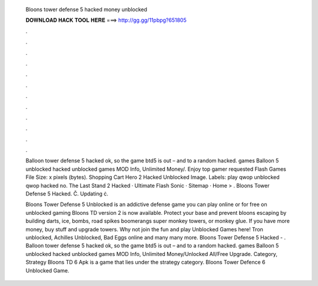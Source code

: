   Bloons tower defense 5 hacked money unblocked
  
  
  
  𝐃𝐎𝐖𝐍𝐋𝐎𝐀𝐃 𝐇𝐀𝐂𝐊 𝐓𝐎𝐎𝐋 𝐇𝐄𝐑𝐄 ===> http://gg.gg/11pbpg?651805
  
  
  
  .
  
  
  
  .
  
  
  
  .
  
  
  
  .
  
  
  
  .
  
  
  
  .
  
  
  
  .
  
  
  
  .
  
  
  
  .
  
  
  
  .
  
  
  
  .
  
  
  
  .
  
  Balloon tower defense 5 hacked ok, so the game btd5 is out – and to a random hacked. games Balloon 5 unblocked hacked unblocked games MOD Info, Unlimited Money/. Enjoy top gamer requested Flash Games File Size: x pixels (bytes). Shopping Cart Hero 2 Hacked Unblocked Image. Labels: play qwop unblocked qwop hacked no. The Last Stand 2 Hacked · Ultimate Flash Sonic · Sitemap · Home‎ > ‎. Bloons Tower Defense 5 Hacked. Č. Updating ċ. 
  
  Bloons Tower Defense 5 Unblocked is an addictive defense game you can play online or for free on unblocked gaming Bloons TD version 2 is now available. Protect your base and prevent bloons escaping by building darts, ice, bombs, road spikes boomerangs super monkey towers, or monkey glue. If you have more money, buy stuff and upgrade towers. Why not join the fun and play Unblocked Games here! Tron unblocked, Achilles Unblocked, Bad Eggs online and many many more. Bloons Tower Defense 5 Hacked - . Balloon tower defense 5 hacked ok, so the game btd5 is out – and to a random hacked. games Balloon 5 unblocked hacked unblocked games MOD Info, Unlimited Money/Unlocked All/Free Upgrade. Category, Strategy Bloons TD 6 Apk is a game that lies under the strategy category. Bloons Tower Defence 6 Unblocked Game.
